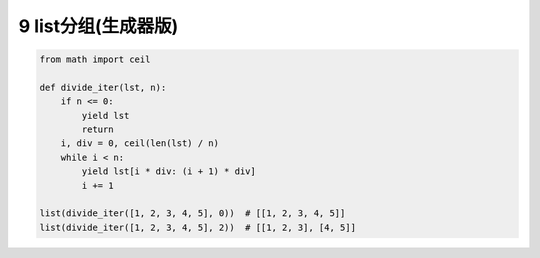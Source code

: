 9 list分组(生成器版)
--------------------

.. code:: python

   from math import ceil

   def divide_iter(lst, n):
       if n <= 0:
           yield lst
           return
       i, div = 0, ceil(len(lst) / n)
       while i < n:
           yield lst[i * div: (i + 1) * div]
           i += 1

   list(divide_iter([1, 2, 3, 4, 5], 0))  # [[1, 2, 3, 4, 5]]
   list(divide_iter([1, 2, 3, 4, 5], 2))  # [[1, 2, 3], [4, 5]]

.. _header-n2054:


